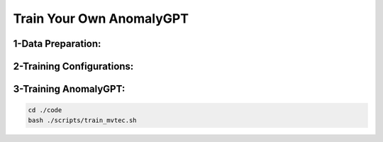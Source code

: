 Train Your Own AnomalyGPT
========================================

.. raw:: html
    
    <p style="text-align: justify;"><span style="color:#000000;"><i>
    Prerequisites: Before training the model, making sure the environment is properly installed and the checkpoints of ImageBind, Vicuna and PandaGPT are downloaded.
    </i></span></p>

1-Data Preparation:
-------------------------------

.. raw:: html
   
    <p style="text-align: justify;"><span style="color:#000000;"><i>
    You can download MVTec-AD dataset from <a href="https://www.mvtec.com/company/research/datasets/mvtec-ad/downloads" target="_blank">this link</a> and VisA from <a href="https://github.com/amazon-science/spot-diff" target="_blank">this link</a> You can also download pre-training data of PandaGPT from <a href="https://huggingface.co/datasets/openllmplayground/pandagpt_visual_instruction_dataset/tree/main" target="_blank">this link</a><br>
    After downloading, put the data in the [./data] directory.<br>
    The directory of [./data] should look like:<br>
    data<br>
    |---pandagpt4_visual_instruction_data.json<br>
    |---images<br>
    |-----|-- ...<br>
    |---mvtec_anomaly_detection<br>
    |-----|-- bottle<br>
    |-----|-----|----- ground_truth<br>
    |-----|-----|----- test<br>
    |-----|-----|----- train<br>
    |-----|-- capsule<br>
    |-----|-- ...<br>
    |----VisA<br>
    |-----|-- split_csv<br>
    |-----|-----|--- 1cls.csv<br>
    |-----|-----|--- ...<br>
    |-----|-- candle<br>
    |-----|-----|--- Data<br>
    |-----|-----|-----|----- Images<br>
    |-----|-----|-----|--------|------ Anomaly<br>
    |-----|-----|-----|--------|------ Normal<br>
    |-----|-----|-----|----- Masks<br>
    |-----|-----|-----|--------|------ Anomaly<br>
    |-----|-----|--- image_anno.csv<br>
    |-----|-- capsules<br>
    |-----|-----|----- ...<br>

    </i></span></p>
    

2-Training Configurations:
-----------------------------------

.. raw:: html
   
    <p style="text-align: justify;"><span style="color:#000000;"><i>
    The table below show the training hyperparameters used in our experiments. The hyperparameters are selected based on the constrain of our computational resources, i.e. 2 x RTX3090 GPUs.<br>
    </i></span></p>

.. figure:: /Documentation/images/config.jpg
   :width:  700
   :align: center
   :alt: Alternative Text




3-Training AnomalyGPT:
-----------------------------

.. raw:: html
   
    <p style="text-align: justify;"><span style="color:#000000;"><i>
    To train AnomalyGPT on MVTec-AD dataset, please run the following commands:<br>
    </i></span></p>
    
.. code-block:: python

    cd ./code
    bash ./scripts/train_mvtec.sh

.. raw:: html
   
    <p style="text-align: justify;"><span style="color:#000000;"><i>
    The key arguments of the training script are as follows:<br>
    --data_path: The data path for the json file pandagpt4_visual_instruction_data.json.<br>
    --image_root_path: The root path for training images of PandaGPT.<br>
    --imagebind_ckpt_path: The path of ImageBind checkpoint.<br>
    --vicuna_ckpt_path: The directory that saves the pre-trained Vicuna checkpoints.<br>
    --max_tgt_len: The maximum sequence length of training instances.<br>
    --save_path: The directory which saves the trained delta weights. This directory will be automatically created.<br>
    --log_path: The directory which saves the log. This directory will be automatically created.<br>
    Note that the epoch number can be set in the epochs argument at ./code/config/openllama_peft.yaml file and the learning rate can be set in ./code/dsconfig/openllama_peft_stage_1.json<br>
    <p><span style="color:white;">'</p></span>

